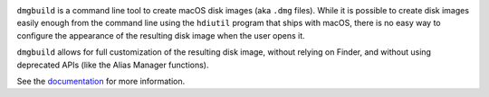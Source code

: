 .. image:: https://travis-ci.org/al45tair/dmgbuild.svg?branch=master
    :target: https://travis-ci.org/al45tair/dmgbuild

``dmgbuild`` is a command line tool to create macOS disk images (aka
``.dmg`` files).  While it is possible to create disk images easily enough
from the command line using the ``hdiutil`` program that ships with macOS,
there is no easy way to configure the appearance of the resulting disk image
when the user opens it.

``dmgbuild`` allows for full customization of the resulting disk image,
without relying on Finder, and without using deprecated APIs (like the
Alias Manager functions).

See the documentation_ for more information.

.. _documentation: http://dmgbuild.rtfd.org
